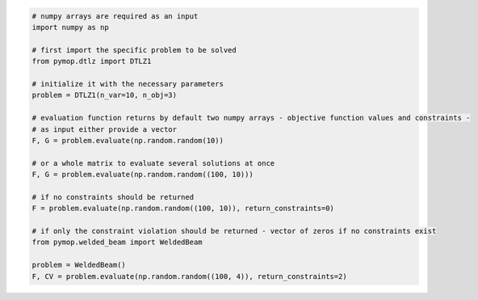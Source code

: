 .. code:: python

    # numpy arrays are required as an input
    import numpy as np

    # first import the specific problem to be solved
    from pymop.dtlz import DTLZ1

    # initialize it with the necessary parameters
    problem = DTLZ1(n_var=10, n_obj=3)

    # evaluation function returns by default two numpy arrays - objective function values and constraints -
    # as input either provide a vector
    F, G = problem.evaluate(np.random.random(10))

    # or a whole matrix to evaluate several solutions at once
    F, G = problem.evaluate(np.random.random((100, 10)))

    # if no constraints should be returned
    F = problem.evaluate(np.random.random((100, 10)), return_constraints=0)

    # if only the constraint violation should be returned - vector of zeros if no constraints exist
    from pymop.welded_beam import WeldedBeam

    problem = WeldedBeam()
    F, CV = problem.evaluate(np.random.random((100, 4)), return_constraints=2)
